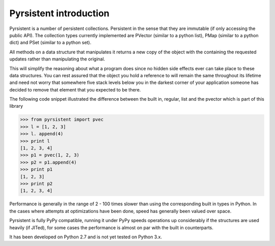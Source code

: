 Pyrsistent introduction
=======================
Pyrsistent is a number of persistent collections. Persistent in the sense that they are immutable (if only accessing
the public API). The collection types currently implemented are PVector (similar to a python list), PMap (similar to
a python dict) and PSet (similar to a python set).

All methods on a data structure that manipulates it returns a new copy of the object with the containing the
requested updates rather than manipulating the original.

This will simplify the reasoning about what a program does since no hidden side effects ever can take place to these
data structures. You can rest assured that the object you hold a reference to will remain the same throughout its
lifetime and need not worry that somewhere five stack levels below you in the darkest corner of your application
someone has decided to remove that element that you expected to be there.

The following code snippet illustrated the difference between the built in, regular, list and the pvector which
is part of this library


>>> from pyrsistent import pvec
>>> l = [1, 2, 3]
>>> l. append(4)
>>> print l
[1, 2, 3, 4]
>>> p1 = pvec(1, 2, 3)
>>> p2 = p1.append(4)
>>> print p1
[1, 2, 3]
>>> print p2
[1, 2, 3, 4]

Performance is generally in the range of 2 - 100 times slower than using the corresponding built in types in Python.
In the cases where attempts at optimizations have been done, speed has generally been valued over space.

Pyrsistent is fully PyPy compatible, running it under PyPy speeds operations up considerably if the structures are used
heavily (if JITed), for some cases the performance is almost on par with the built in counterparts.

It has been developed on Python 2.7 and is not yet tested on Python 3.x.